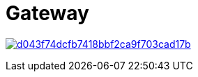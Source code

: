 = Gateway

image:https://api.codacy.com/project/badge/Grade/d043f74dcfb7418bbf2ca9f703cad17b[link="https://app.codacy.com/app/javierjeronimo/gravitee-gateway?utm_source=github.com&utm_medium=referral&utm_content=javierjeronimo/gravitee-gateway&utm_campaign=badger"]

ifdef::env-github[]
image:https://ci.gravitee.io/buildStatus/icon?job=gravitee-io/gravitee-gateway/master["Build status", link="https://ci.gravitee.io/job/gravitee-io/job/gravitee-gateway"]
image:https://badges.gitter.im/Join Chat.svg["Gitter", link="https://gitter.im/gravitee-io/gravitee-io?utm_source=badge&utm_medium=badge&utm_campaign=pr-badge&utm_content=badge"]
endif::[]

